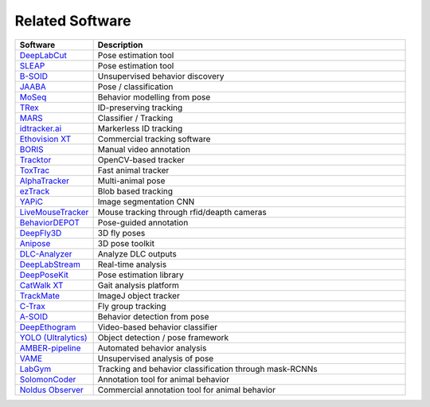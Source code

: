 Related Software
================

.. list-table::
   :header-rows: 1
   :widths: 20 80

   * - Software
     - Description
   * - `DeepLabCut <https://www.deeplabcut.org/>`__
     - Pose estimation tool
   * - `SLEAP <https://sleap.ai/>`__
     - Pose estimation tool
   * - `B-SOID <https://github.com/YttriLab/B-SOID>`__
     - Unsupervised behavior discovery
   * - `JAABA <https://www.janelia.org/open-science/jaaba>`__
     - Pose / classification
   * - `MoSeq <https://github.com/dattalab/moseq>`__
     - Behavior modelling from pose
   * - `TRex <https://trex.run/>`__
     - ID-preserving tracking
   * - `MARS <https://github.com/YttriLab/MARS>`__
     - Classifier / Tracking
   * - `idtracker.ai <https://idtracker.ai/>`__
     - Markerless ID tracking
   * - `Ethovision XT <https://www.noldus.com/ethovision>`__
     - Commercial tracking software
   * - `BORIS <https://www.boris.unito.it/>`__
     - Manual video annotation
   * - `Tracktor <https://github.com/vivekhsridhar/tracktor>`__
     - OpenCV-based tracker
   * - `ToxTrac <https://toxtrac.sourceforge.net/>`__
     - Fast animal tracker
   * - `AlphaTracker <https://github.com/MVIG-SJTU/AlphaTracker>`__
     - Multi-animal pose
   * - `ezTrack <https://github.com/DeniseCaiLab/ezTrack>`__
     - Blob based tracking
   * - `YAPiC <https://github.com/zhenglab/YAPiC>`__
     - Image segmentation CNN
   * - `LiveMouseTracker <https://livemousetracker.org/>`__
     - Mouse tracking through rfid/deapth cameras
   * - `BehaviorDEPOT <https://github.com/HanLabBU/BehaviorDEPOT>`__
     - Pose-guided annotation
   * - `DeepFly3D <https://github.com/NeLy-EPFL/DeepFly3D>`__
     - 3D fly poses
   * - `Anipose <https://github.com/lambdaloop/anipose>`__
     - 3D pose toolkit
   * - `DLC-Analyzer <https://github.com/DeepLabCut/DLCAnalyzer>`__
     - Analyze DLC outputs
   * - `DeepLabStream <https://github.com/AdaptiveMotorControlLab/deeplabstream>`__
     - Real-time analysis
   * - `DeepPoseKit <https://github.com/jgraving/deepposekit>`__
     - Pose estimation library
   * - `CatWalk XT <https://www.noldus.com/catwalk>`__
     - Gait analysis platform
   * - `TrackMate <https://imagej.net/plugins/trackmate/>`__
     - ImageJ object tracker
   * - `C-Trax <https://ctrax.sourceforge.net/>`__
     - Fly group tracking
   * - `A-SOID <https://github.com/YttriLab/A-SOID>`__
     - Behavior detection from pose
   * - `DeepEthogram <https://github.com/jbohnslav/deepethogram>`__
     - Video-based behavior classifier
   * - `YOLO (Ultralytics) <https://github.com/ultralytics/ultralytics>`__
     - Object detection / pose framework
   * - `AMBER-pipeline <https://github.com/lapphe/AMBER-pipeline>`__
     - Automated behavior analysis
   * - `VAME <https://github.com/LINCellularNeuroscience/VAME>`__
     - Unsupervised analysis of pose
   * - `LabGym <https://github.com/umyelab/LabGym>`__
     - Tracking and behavior classification through mask-RCNNs
   * - `SolomonCoder <https://solomon-coder.software.informer.com/17.0/#google_vignette>`__
     - Annotation tool for animal behavior
   * - `Noldus Observer <https://noldus.com/observer-xt-human>`__
     - Commercial annotation tool for animal behavior

